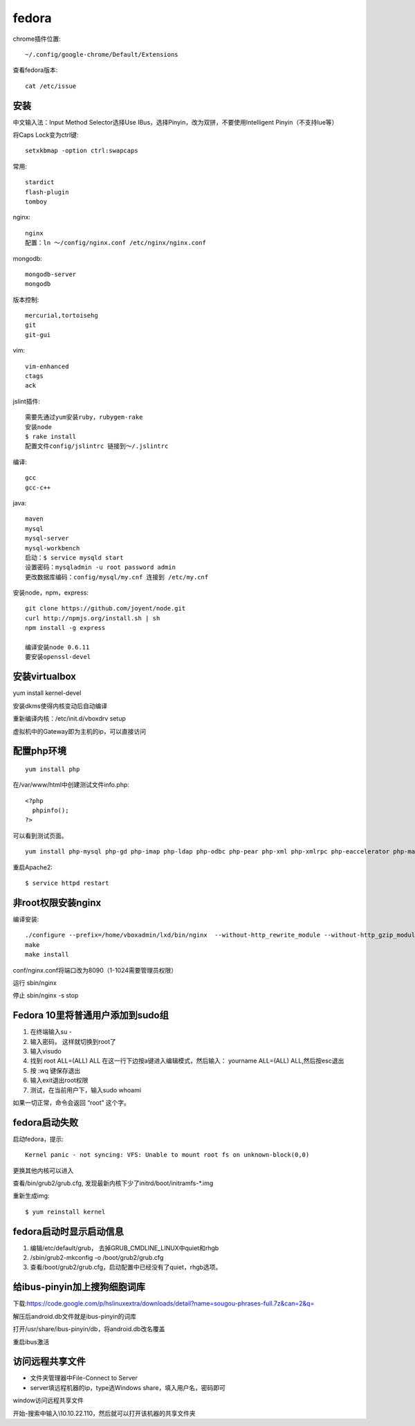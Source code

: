 .. _fedora:


***************
fedora
***************

chrome插件位置::

  ~/.config/google-chrome/Default/Extensions

查看fedora版本::

  cat /etc/issue

安装
---------------

中文输入法：Input Method Selector选择Use IBus，选择Pinyin，改为双拼，不要使用Intelligent Pinyin（不支持lue等）

将Caps Lock变为ctrl键::

  setxkbmap -option ctrl:swapcaps

常用::

  stardict
  flash-plugin
  tomboy

nginx::

  nginx
  配置：ln ～/config/nginx.conf /etc/nginx/nginx.conf

mongodb::

  mongodb-server
  mongodb

版本控制::

  mercurial,tortoisehg
  git
  git-gui

vim::

  vim-enhanced
  ctags
  ack

jslint插件::

  需要先通过yum安装ruby，rubygem-rake
  安装node
  $ rake install
  配置文件config/jslintrc 链接到～/.jslintrc

编译::

  gcc
  gcc-c++

java::

  maven
  mysql
  mysql-server
  mysql-workbench
  启动：$ service mysqld start
  设置密码：mysqladmin -u root password admin
  更改数据库编码：config/mysql/my.cnf 连接到 /etc/my.cnf

安装node，npm，express::

  git clone https://github.com/joyent/node.git
  curl http://npmjs.org/install.sh | sh
  npm install -g express

  编译安装node 0.6.11
  要安装openssl-devel

安装virtualbox
----------------------------

yum install kernel-devel

安装dkms使得内核变动后自动编译

重新编译内核：/etc/init.d/vboxdrv setup

虚拟机中的Gateway即为主机的ip，可以直接访问

配置php环境
--------------------

::

  yum install php

在/var/www/html中创建测试文件info.php::

  <?php
    phpinfo();
  ?>

可以看到测试页面。

::

  yum install php-mysql php-gd php-imap php-ldap php-odbc php-pear php-xml php-xmlrpc php-eaccelerator php-magickwand php-magpierss php-mapserver php-mbstring php-mcrypt php-mhash php-mssql php-shout php-snmp php-soap php-tidy

重启Apache2::

  $ service httpd restart

非root权限安装nginx
------------------------

编译安装::

  ./configure --prefix=/home/vboxadmin/lxd/bin/nginx  --without-http_rewrite_module --without-http_gzip_module
  make
  make install

conf/nginx.conf将端口改为8090（1-1024需要管理员权限）

运行 sbin/nginx

停止 sbin/nginx -s stop

Fedora 10里将普通用户添加到sudo组
----------------------------------

1. 在终端输入su -
#. 输入密码， 这样就切换到root了
#. 输入visudo
#. 找到 root ALL=(ALL) ALL 在这一行下边按a键进入编辑模式，然后输入： yourname ALL=(ALL) ALL,然后按esc退出
#. 按 :wq 键保存退出
#. 输入exit退出root权限
#. 测试，在当前用户下，输入sudo whoami

如果一切正常，命令会返回 “root” 这个字。


fedora启动失败
-------------------

启动fedora，提示::

  Kernel panic - not syncing: VFS: Unable to mount root fs on unknown-block(0,0)

更换其他内核可以进入

查看/bin/grub2/grub.cfg, 发现最新内核下少了initrd/boot/initramfs-\*.img

重新生成img::

  $ yum reinstall kernel

fedora启动时显示启动信息
----------------------------------

1. 编辑/etc/default/grub， 去掉GRUB_CMDLINE_LINUX中quiet和rhgb
#. /sbin/grub2-mkconfig -o /boot/grub2/grub.cfg
#. 查看/boot/grub2/grub.cfg，启动配置中已经没有了quiet，rhgb选项。

给ibus-pinyin加上搜狗细胞词库
----------------------------------

下载:https://code.google.com/p/hslinuxextra/downloads/detail?name=sougou-phrases-full.7z&can=2&q=

解压后android.db文件就是ibus-pinyin的词库

打开/usr/share/ibus-pinyin/db，将android.db改名覆盖

重启ibus激活


访问远程共享文件
-------------------------

* 文件夹管理器中File-Connect to Server
* server填远程机器的ip，type选Windows share，填入用户名，密码即可

window访问远程共享文件

开始-搜索中输入\\10.10.22.110，然后就可以打开该机器的共享文件夹

